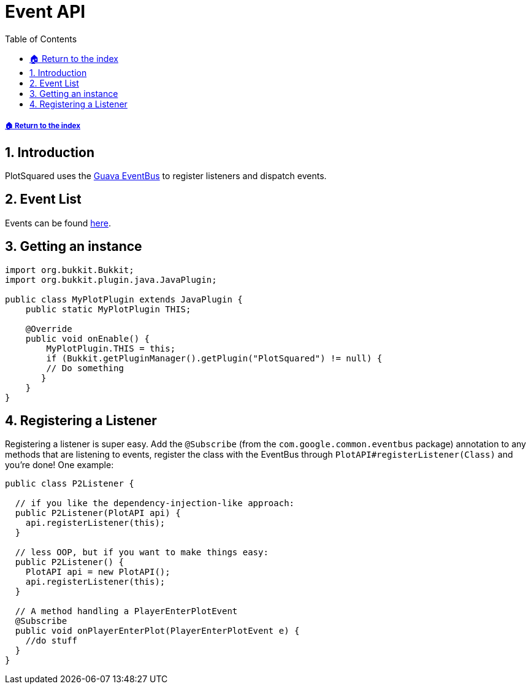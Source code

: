 = Event API
:sectnums:
:toc: left
:toclevels: 2
:icons: font
:source-highlighter: coderay
:source-language: Java

[descrete]
===== xref:../README.adoc[🏠 Return to the index]

== Introduction

PlotSquared uses the link:https://github.com/google/guava/wiki/EventBusExplained[Guava EventBus] to register listeners and dispatch events.

== Event List

Events can be found link:https://javadoc.io/doc/com.plotsquared/PlotSquared-Core/latest/com/plotsquared/core/events/package-summary.html[here].

== Getting an instance

[source]
----
import org.bukkit.Bukkit;
import org.bukkit.plugin.java.JavaPlugin;

public class MyPlotPlugin extends JavaPlugin {
    public static MyPlotPlugin THIS;

    @Override
    public void onEnable() {
        MyPlotPlugin.THIS = this;
        if (Bukkit.getPluginManager().getPlugin("PlotSquared") != null) {
        // Do something
       }
    }
}
----

== Registering a Listener

Registering a listener is super easy. Add the `@Subscribe` (from the `com.google.common.eventbus` package) annotation to any methods that are listening to events, register the class with the EventBus through `PlotAPI#registerListener(Class)` and you're done! One example:

[source]
----
public class P2Listener {

  // if you like the dependency-injection-like approach:
  public P2Listener(PlotAPI api) {
    api.registerListener(this);
  }

  // less OOP, but if you want to make things easy:
  public P2Listener() {
    PlotAPI api = new PlotAPI();
    api.registerListener(this);
  }

  // A method handling a PlayerEnterPlotEvent
  @Subscribe
  public void onPlayerEnterPlot(PlayerEnterPlotEvent e) {
    //do stuff
  }
}
----

